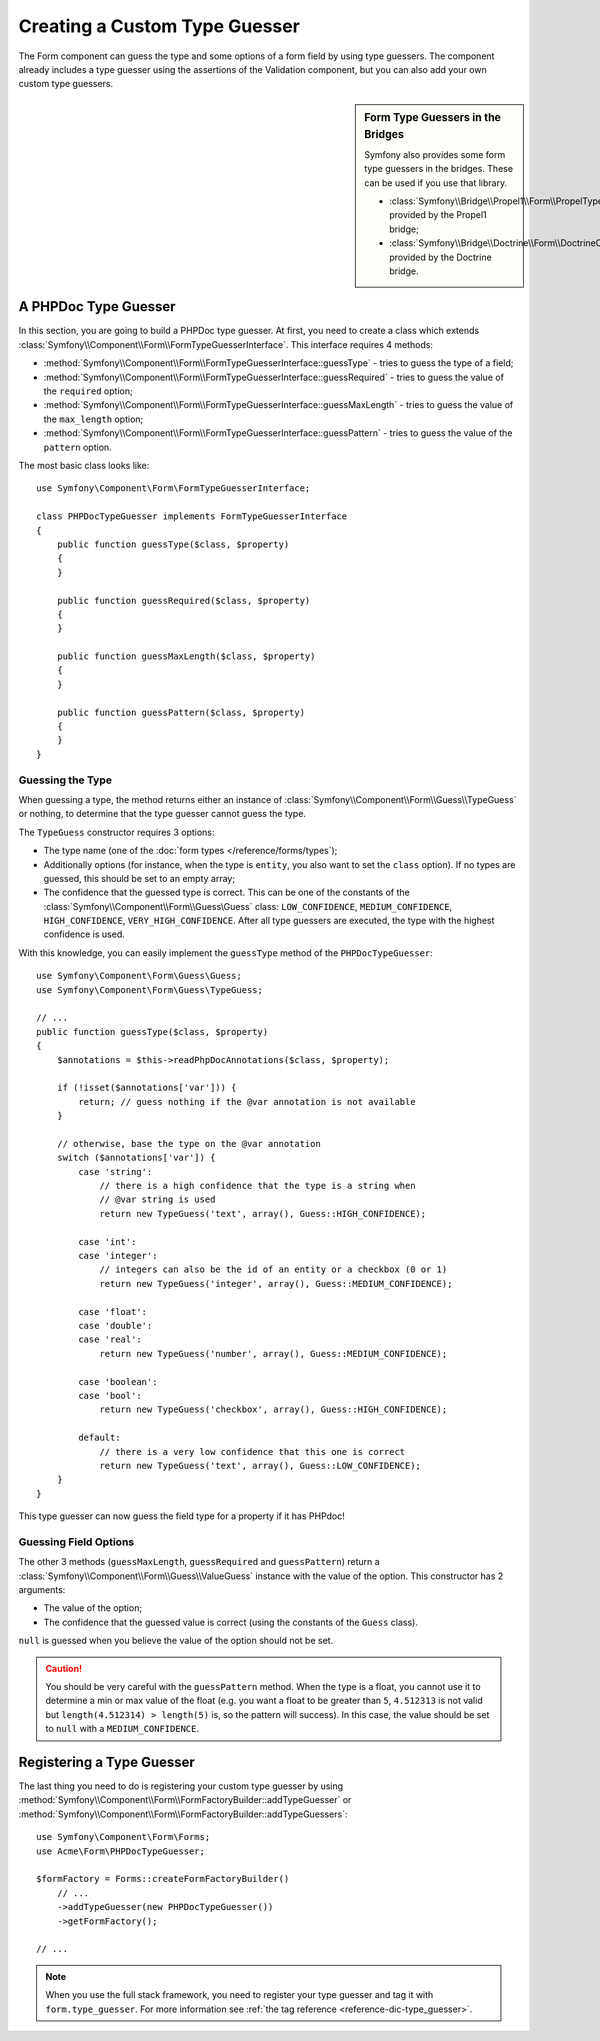 .. index::
    single: Forms; Custom Type Guesser

Creating a Custom Type Guesser
==============================

The Form component can guess the type and some options of a form field by
using type guessers. The component already includes a type guesser using the
assertions of the Validation component, but you can also add your own custom
type guessers.

.. sidebar:: Form Type Guessers in the Bridges

    Symfony also provides some form type guessers in the bridges. These can be
    used if you use that library.

    * :class:`Symfony\\Bridge\\Propel1\\Form\\PropelTypeGuesser` provided by
      the Propel1 bridge;
    * :class:`Symfony\\Bridge\\Doctrine\\Form\\DoctrineOrmTypeGuesser`
      provided by the Doctrine bridge.

A PHPDoc Type Guesser
---------------------

In this section, you are going to build a PHPDoc type guesser. At first, you
need to create a class which extends
:class:`Symfony\\Component\\Form\\FormTypeGuesserInterface`. This interface
requires 4 methods:

* :method:`Symfony\\Component\\Form\\FormTypeGuesserInterface::guessType` -
  tries to guess the type of a field;
* :method:`Symfony\\Component\\Form\\FormTypeGuesserInterface::guessRequired` -
  tries to guess the value of the ``required`` option;
* :method:`Symfony\\Component\\Form\\FormTypeGuesserInterface::guessMaxLength` -
  tries to guess the value of the ``max_length`` option;
* :method:`Symfony\\Component\\Form\\FormTypeGuesserInterface::guessPattern` -
  tries to guess the value of the ``pattern`` option.

The most basic class looks like::

    use Symfony\Component\Form\FormTypeGuesserInterface;

    class PHPDocTypeGuesser implements FormTypeGuesserInterface
    {
        public function guessType($class, $property)
        {
        }

        public function guessRequired($class, $property)
        {
        }

        public function guessMaxLength($class, $property)
        {
        }

        public function guessPattern($class, $property)
        {
        }
    }

Guessing the Type
~~~~~~~~~~~~~~~~~

When guessing a type, the method returns either an instance of
:class:`Symfony\\Component\\Form\\Guess\\TypeGuess` or nothing, to determine
that the type guesser cannot guess the type.

The ``TypeGuess`` constructor requires 3 options:

* The type name (one of the :doc:`form types </reference/forms/types`);
* Additionally options (for instance, when the type is ``entity``, you also
  want to set the ``class`` option). If no types are guessed, this should be
  set to an empty array;
* The confidence that the guessed type is correct. This can be one of the
  constants of the :class:`Symfony\\Component\\Form\\Guess\Guess` class:
  ``LOW_CONFIDENCE``, ``MEDIUM_CONFIDENCE``, ``HIGH_CONFIDENCE``,
  ``VERY_HIGH_CONFIDENCE``. After all type guessers are executed, the type
  with the highest confidence is used.

With this knowledge, you can easily implement the ``guessType`` method of the
``PHPDocTypeGuesser``::

    use Symfony\Component\Form\Guess\Guess;
    use Symfony\Component\Form\Guess\TypeGuess;

    // ...
    public function guessType($class, $property)
    {
        $annotations = $this->readPhpDocAnnotations($class, $property);

        if (!isset($annotations['var'])) {
            return; // guess nothing if the @var annotation is not available
        }

        // otherwise, base the type on the @var annotation
        switch ($annotations['var']) {
            case 'string':
                // there is a high confidence that the type is a string when
                // @var string is used
                return new TypeGuess('text', array(), Guess::HIGH_CONFIDENCE);

            case 'int':
            case 'integer':
                // integers can also be the id of an entity or a checkbox (0 or 1)
                return new TypeGuess('integer', array(), Guess::MEDIUM_CONFIDENCE);

            case 'float':
            case 'double':
            case 'real':
                return new TypeGuess('number', array(), Guess::MEDIUM_CONFIDENCE);

            case 'boolean':
            case 'bool':
                return new TypeGuess('checkbox', array(), Guess::HIGH_CONFIDENCE);

            default:
                // there is a very low confidence that this one is correct
                return new TypeGuess('text', array(), Guess::LOW_CONFIDENCE);
        }
    }

This type guesser can now guess the field type for a property if it has
PHPdoc!

Guessing Field Options
~~~~~~~~~~~~~~~~~~~~~~

The other 3 methods (``guessMaxLength``, ``guessRequired`` and
``guessPattern``) return a :class:`Symfony\\Component\\Form\\Guess\\ValueGuess`
instance with the value of the option. This constructor has 2 arguments:

* The value of the option;
* The confidence that the guessed value is correct (using the constants of the
  ``Guess`` class).

``null`` is guessed when you believe the value of the option should not be
set.

.. caution::

    You should be very careful with the ``guessPattern`` method. When the
    type is a float, you cannot use it to determine a min or max value of the
    float (e.g. you want a float to be greater than ``5``, ``4.512313`` is not valid
    but ``length(4.512314) > length(5)`` is, so the pattern will success). In
    this case, the value should be set to ``null`` with a ``MEDIUM_CONFIDENCE``.

Registering a Type Guesser
--------------------------

The last thing you need to do is registering your custom type guesser by using
:method:`Symfony\\Component\\Form\\FormFactoryBuilder::addTypeGuesser` or
:method:`Symfony\\Component\\Form\\FormFactoryBuilder::addTypeGuessers`::

    use Symfony\Component\Form\Forms;
    use Acme\Form\PHPDocTypeGuesser;

    $formFactory = Forms::createFormFactoryBuilder()
        // ...
        ->addTypeGuesser(new PHPDocTypeGuesser())
        ->getFormFactory();

    // ...

.. note::

    When you use the full stack framework, you need to register your type
    guesser and tag it with ``form.type_guesser``. For more information see
    :ref:`the tag reference <reference-dic-type_guesser>`.
